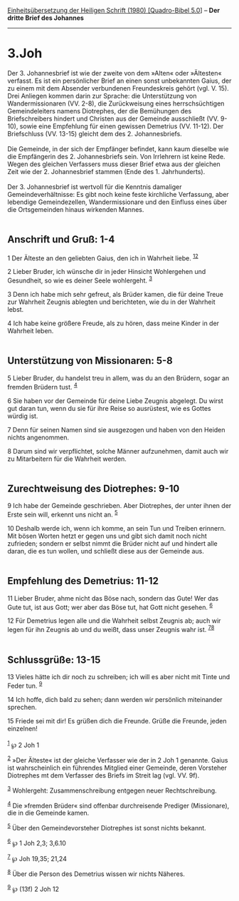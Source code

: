:PROPERTIES:
:ID:       60761845-2026-4af2-abc4-a8492aa09764
:END:
<<navbar>>
[[../index.html][Einheitsübersetzung der Heiligen Schrift (1980)
[Quadro-Bibel 5.0]]] -- *Der dritte Brief des Johannes*

--------------

* 3.Joh
  :PROPERTIES:
  :CUSTOM_ID: joh
  :END:

Der 3. Johannesbrief ist wie der zweite von dem »Alten« oder »Ältesten«
verfasst. Es ist ein persönlicher Brief an einen sonst unbekannten
Gaius, der zu einem mit dem Absender verbundenen Freundeskreis gehört
(vgl. V. 15). Drei Anliegen kommen darin zur Sprache: die Unterstützung
von Wandermissionaren (VV. 2-8), die Zurückweisung eines
herrschsüchtigen Gemeindeleiters namens Diotrephes, der die Bemühungen
des Briefschreibers hindert und Christen aus der Gemeinde ausschließt
(VV. 9-10), sowie eine Empfehlung für einen gewissen Demetrius (VV.
11-12). Der Briefschluss (VV. 13-15) gleicht dem des 2.
Johannesbriefs.\\
\\
Die Gemeinde, in der sich der Empfänger befindet, kann kaum dieselbe wie
die Empfängerin des 2. Johannesbriefs sein. Von Irrlehrern ist keine
Rede. Wegen des gleichen Verfassers muss dieser Brief etwa aus der
gleichen Zeit wie der 2. Johannesbrief stammen (Ende des 1.
Jahrhunderts).\\
\\
Der 3. Johannesbrief ist wertvoll für die Kenntnis damaliger
Gemeindeverhältnisse: Es gibt noch keine feste kirchliche Verfassung,
aber lebendige Gemeindezellen, Wandermissionare und den Einfluss eines
über die Ortsgemeinden hinaus wirkenden Mannes.\\
\\

<<verses>>

<<v1>>
** Anschrift und Gruß: 1-4
   :PROPERTIES:
   :CUSTOM_ID: anschrift-und-gruß-1-4
   :END:
1 Der Älteste an den geliebten Gaius, den ich in Wahrheit liebe.
^{[[#fn1][1]][[#fn2][2]]}

<<v2>>
2 Lieber Bruder, ich wünsche dir in jeder Hinsicht Wohlergehen und
Gesundheit, so wie es deiner Seele wohlergeht. ^{[[#fn3][3]]}

<<v3>>
3 Denn ich habe mich sehr gefreut, als Brüder kamen, die für deine Treue
zur Wahrheit Zeugnis ablegten und berichteten, wie du in der Wahrheit
lebst.

<<v4>>
4 Ich habe keine größere Freude, als zu hören, dass meine Kinder in der
Wahrheit leben.\\
\\

<<v5>>
** Unterstützung von Missionaren: 5-8
   :PROPERTIES:
   :CUSTOM_ID: unterstützung-von-missionaren-5-8
   :END:
5 Lieber Bruder, du handelst treu in allem, was du an den Brüdern, sogar
an fremden Brüdern tust. ^{[[#fn4][4]]}

<<v6>>
6 Sie haben vor der Gemeinde für deine Liebe Zeugnis abgelegt. Du wirst
gut daran tun, wenn du sie für ihre Reise so ausrüstest, wie es Gottes
würdig ist.

<<v7>>
7 Denn für seinen Namen sind sie ausgezogen und haben von den Heiden
nichts angenommen.

<<v8>>
8 Darum sind wir verpflichtet, solche Männer aufzunehmen, damit auch wir
zu Mitarbeitern für die Wahrheit werden.\\
\\

<<v9>>
** Zurechtweisung des Diotrephes: 9-10
   :PROPERTIES:
   :CUSTOM_ID: zurechtweisung-des-diotrephes-9-10
   :END:
9 Ich habe der Gemeinde geschrieben. Aber Diotrephes, der unter ihnen
der Erste sein will, erkennt uns nicht an. ^{[[#fn5][5]]}

<<v10>>
10 Deshalb werde ich, wenn ich komme, an sein Tun und Treiben erinnern.
Mit bösen Worten hetzt er gegen uns und gibt sich damit noch nicht
zufrieden; sondern er selbst nimmt die Brüder nicht auf und hindert alle
daran, die es tun wollen, und schließt diese aus der Gemeinde aus.\\
\\

<<v11>>
** Empfehlung des Demetrius: 11-12
   :PROPERTIES:
   :CUSTOM_ID: empfehlung-des-demetrius-11-12
   :END:
11 Lieber Bruder, ahme nicht das Böse nach, sondern das Gute! Wer das
Gute tut, ist aus Gott; wer aber das Böse tut, hat Gott nicht gesehen.
^{[[#fn6][6]]}

<<v12>>
12 Für Demetrius legen alle und die Wahrheit selbst Zeugnis ab; auch wir
legen für ihn Zeugnis ab und du weißt, dass unser Zeugnis wahr ist.
^{[[#fn7][7]][[#fn8][8]]}\\
\\

<<v13>>
** Schlussgrüße: 13-15
   :PROPERTIES:
   :CUSTOM_ID: schlussgrüße-13-15
   :END:
13 Vieles hätte ich dir noch zu schreiben; ich will es aber nicht mit
Tinte und Feder tun. ^{[[#fn9][9]]}

<<v14>>
14 Ich hoffe, dich bald zu sehen; dann werden wir persönlich miteinander
sprechen.

<<v15>>
15 Friede sei mit dir! Es grüßen dich die Freunde. Grüße die Freunde,
jeden einzelnen!\\
\\

^{[[#fnm1][1]]} ℘ 2 Joh 1

^{[[#fnm2][2]]} »Der Älteste« ist der gleiche Verfasser wie der in 2 Joh
1 genannte. Gaius ist wahrscheinlich ein führendes Mitglied einer
Gemeinde, deren Vorsteher Diotrephes mt dem Verfasser des Briefs im
Streit lag (vgl. VV. 9f).

^{[[#fnm3][3]]} Wohlergeht: Zusammenschreibung entgegen neuer
Rechtschreibung.

^{[[#fnm4][4]]} Die »fremden Brüder« sind offenbar durchreisende
Prediger (Missionare), die in die Gemeinde kamen.

^{[[#fnm5][5]]} Über den Gemeindevorsteher Diotrephes ist sonst nichts
bekannt.

^{[[#fnm6][6]]} ℘ 1 Joh 2,3; 3,6.10

^{[[#fnm7][7]]} ℘ Joh 19,35; 21,24

^{[[#fnm8][8]]} Über die Person des Demetrius wissen wir nichts Näheres.

^{[[#fnm9][9]]} ℘ (13f) 2 Joh 12
